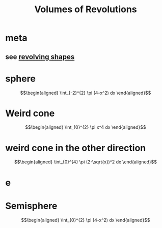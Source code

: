 #+TITLE: Volumes of Revolutions
#+begin_export latex
\setcounter{section}{-1}
#+end_export
* meta
** see [[file:KBrefRevolvingShapes.org][revolving shapes]]
* sphere

  \[\begin{aligned}
   \int_{-2}^{2} \pi (4-x^2) dx
  \end{aligned}\]
* Weird cone

  \[\begin{aligned}
   \int_{0}^{2} \pi x^4 dx
  \end{aligned}\]
* weird cone in the other direction

  \[\begin{aligned}
   \int_{0}^{4} \pi (2-\sqrt{x})^2 dx
  \end{aligned}\]
* e
* Semisphere

  \[\begin{aligned}
   \int_{0}^{2} \pi (4-x^2) dx
  \end{aligned}\]
